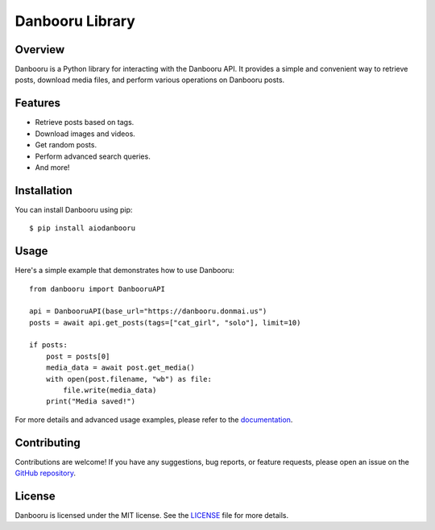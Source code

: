 =============
Danbooru Library
=============

.. image:: https://img.shields.io/pypi/v/aiodanbooru.svg
        :target: https://pypi.org/project/aiodanbooru/
        :alt: PyPI Version

.. image:: https://img.shields.io/pypi/pyversions/aiodanbooru.svg
        :target: https://pypi.org/project/aiodanbooru/
        :alt: Python Versions

Overview
========

Danbooru is a Python library for interacting with the Danbooru API. It provides a simple and convenient way to retrieve posts, download media files, and perform various operations on Danbooru posts.

Features
========

- Retrieve posts based on tags.
- Download images and videos.
- Get random posts.
- Perform advanced search queries.
- And more!

Installation
============

You can install Danbooru using pip:

::

    $ pip install aiodanbooru

Usage
=====

Here's a simple example that demonstrates how to use Danbooru:

::

    from danbooru import DanbooruAPI

    api = DanbooruAPI(base_url="https://danbooru.donmai.us")
    posts = await api.get_posts(tags=["cat_girl", "solo"], limit=10)

    if posts:
        post = posts[0]
        media_data = await post.get_media()
        with open(post.filename, "wb") as file:
            file.write(media_data)
        print("Media saved!")


For more details and advanced usage examples, please refer to the `documentation <https://aiodanbooru.readthedocs.io/en/latest/>`_.

Contributing
============
Contributions are welcome! If you have any suggestions, bug reports, or feature requests, please open an issue on the `GitHub repository <https://github.com/lrdcxdes/aiodanbooru>`_.


License
=======
Danbooru is licensed under the MIT license. See the `LICENSE <https://github.com/lrdcxdes/aiodanbooru/blob/main/LICENSE>`_ file for more details.
